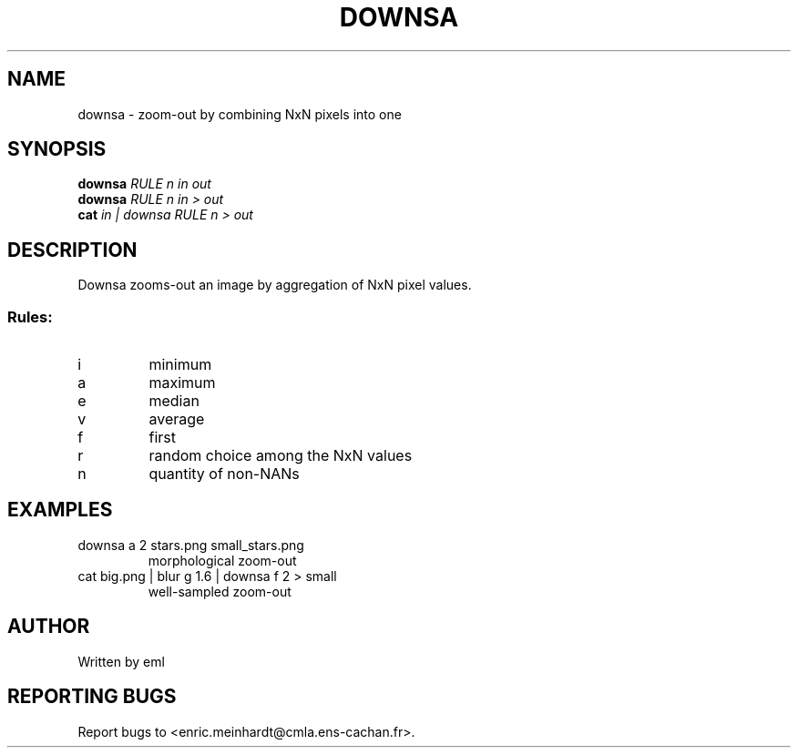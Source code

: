 .\" DO NOT MODIFY THIS FILE!  It was generated by help2man 1.47.3.
.TH DOWNSA "1" "April 2018" "imscript" "User Commands"
.SH NAME
downsa \- zoom-out by combining NxN pixels into one
.SH SYNOPSIS
.B downsa
\fI\,RULE n in out\/\fR
.br
.B downsa
\fI\,RULE n in > out\/\fR
.br
.B cat
\fI\,in | downsa RULE n > out\/\fR
.SH DESCRIPTION
Downsa zooms\-out an image by aggregation of NxN pixel values.
.SS "Rules:"
.TP
i
minimum
.TP
a
maximum
.TP
e
median
.TP
v
average
.TP
f
first
.TP
r
random choice among the NxN values
.TP
n
quantity of non\-NANs
.SH EXAMPLES
.TP
downsa a 2 stars.png small_stars.png
morphological zoom\-out
.TP
cat big.png | blur g 1.6 | downsa f 2 > small
well\-sampled zoom\-out
.SH AUTHOR
Written by eml
.SH "REPORTING BUGS"
Report bugs to <enric.meinhardt@cmla.ens\-cachan.fr>.
